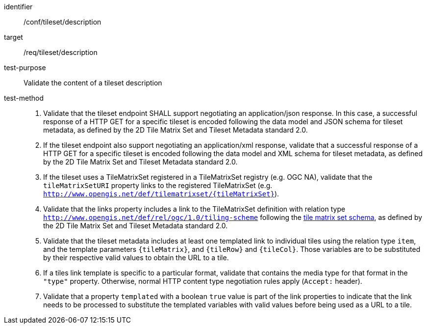 [[ats_tileset-description.adoc]]
////
[width="90%",cols="2,6a"]
|===
^|*Abstract Test {counter:ats-id}* |*/conf/tileset/description*
^|Test Purpose |Validate the content of a tileset description
^|Requirement |/req/tileset/description
^|Test Method |1. Validate that the tileset endpoint SHALL support negotiating an application/json response. In this case, a successful response of a HTTP GET for a specific tileset is encoded following the data model and JSON schema for tileset metadata, as defined by the 2D Tile Matrix Set and Tileset Metadata standard 2.0.

2. If the tileset endpoint also support negotiating an application/xml response,  validate that a successful response of a HTTP GET for a specific tileset is encoded following the data model and XML schema for tileset metadata, as defined by the 2D Tile Matrix Set and Tileset Metadata standard 2.0.

3. If the tileset uses a TileMatrixSet registered in a TileMatrixSet registry (e.g. OGC NA), validate that the `tileMatrixSetURI` property links to the registered TileMatrixSet (e.g. `http://www.opengis.net/def/tilematrixset/{tileMatrixSet}`).

4. Validate that the links property includes a link to the TileMatrixSet definition with relation type `http://www.opengis.net/def/rel/ogc/1.0/tiling-scheme` following the
https://github.com/opengeospatial/2D-Tile-Matrix-Set/blob/master/schemas/tms/2.0/json/tileMatrixSet.json[tile matrix set schema], as defined by the 2D Tile Matrix Set and Tileset Metadata standard 2.0.

5. Validate that the tileset metadata includes at least one templated link to individual tiles using the relation type `item`, and the template parameters
`{tileMatrix}`, and `{tileRow}` and `{tileCol}`. Those variables are to be substituted by their respective valid values to obtain the URL to a tile.

6. If a tiles link template is specific to a particular format, validate that contains the media type for that format in the `"type"` property. Otherwise, normal HTTP content type negotiation rules apply (`Accept:` header).

7. Validate that a property `templated` with a boolean `true` value is part of the link properties to indicate that the link needs to be processed to substitute the templated variables with valid values before being used as a URL to a tile.
|===
////


[abstract_test]
====
[%metadata]
identifier:: /conf/tileset/description
target:: /req/tileset/description
test-purpose:: Validate the content of a tileset description
test-method::
+
--
1. Validate that the tileset endpoint SHALL support negotiating an application/json response. In this case, a successful response of a HTTP GET for a specific tileset is encoded following the data model and JSON schema for tileset metadata, as defined by the 2D Tile Matrix Set and Tileset Metadata standard 2.0.

2. If the tileset endpoint also support negotiating an application/xml response,  validate that a successful response of a HTTP GET for a specific tileset is encoded following the data model and XML schema for tileset metadata, as defined by the 2D Tile Matrix Set and Tileset Metadata standard 2.0.

3. If the tileset uses a TileMatrixSet registered in a TileMatrixSet registry (e.g. OGC NA), validate that the `tileMatrixSetURI` property links to the registered TileMatrixSet (e.g. `http://www.opengis.net/def/tilematrixset/{tileMatrixSet}`).

4. Validate that the links property includes a link to the TileMatrixSet definition with relation type `http://www.opengis.net/def/rel/ogc/1.0/tiling-scheme` following the
https://github.com/opengeospatial/2D-Tile-Matrix-Set/blob/master/schemas/tms/2.0/json/tileMatrixSet.json[tile matrix set schema], as defined by the 2D Tile Matrix Set and Tileset Metadata standard 2.0.

5. Validate that the tileset metadata includes at least one templated link to individual tiles using the relation type `item`, and the template parameters
`{tileMatrix}`, and `{tileRow}` and `{tileCol}`. Those variables are to be substituted by their respective valid values to obtain the URL to a tile.

6. If a tiles link template is specific to a particular format, validate that contains the media type for that format in the `"type"` property. Otherwise, normal HTTP content type negotiation rules apply (`Accept:` header).

7. Validate that a property `templated` with a boolean `true` value is part of the link properties to indicate that the link needs to be processed to substitute the templated variables with valid values before being used as a URL to a tile.
--
====
